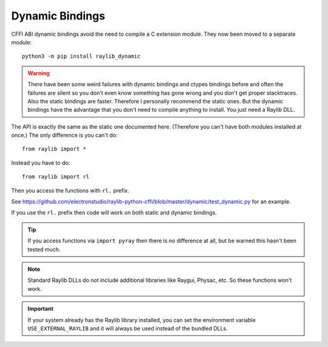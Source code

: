 Dynamic Bindings
================

CFFI ABI dynamic bindings avoid the need to compile a C extension module.  They now been moved to a separate module::

   python3 -m pip install raylib_dynamic

.. warning::

   There have been some weird failures with dynamic bindings and ctypes bindings before and often the
   failures are silent
   so you don't even know something has gone wrong and you don't get proper stacktraces.  Also the static bindings are faster.
   Therefore I personally recommend the static ones.
   But the dynamic bindings have the advantage that you don't need to compile anything to install.  You just need a Raylib DLL.

The API is exactly the same as the static one documented here.  (Therefore you can't have both modules installed at once.)  The only difference is you can't do::

    from raylib import *

Instead you have to do::

    from raylib import rl

Then you access the functions with ``rl.`` prefix.

See https://github.com/electronstudio/raylib-python-cffi/blob/master/dynamic/test_dynamic.py for an example.

If you use the ``rl.`` prefix then code will work on both static and dynamic bindings.

.. tip::

   If you access functions via ``import pyray`` then there is no difference at all, but be warned this hasn't been tested much.

.. note::

   Standard Raylib DLLs do not include additional libraries like Raygui, Physac, etc.  So these functions won't work.

.. important::

   If your system already has the Raylib library installed, you can set the environment variable ``USE_EXTERNAL_RAYLIB`` and it will
   always be used instead of the bundled DLLs.
